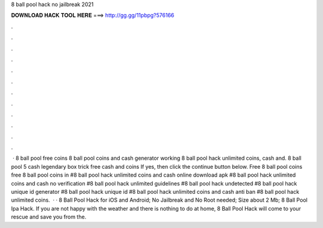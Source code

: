 8 ball pool hack no jailbreak 2021

𝐃𝐎𝐖𝐍𝐋𝐎𝐀𝐃 𝐇𝐀𝐂𝐊 𝐓𝐎𝐎𝐋 𝐇𝐄𝐑𝐄 ===> http://gg.gg/11pbpg?576166

.

.

.

.

.

.

.

.

.

.

.

.

 · 8 ball pool free coins  8 ball pool coins and cash generator working 8 ball pool hack unlimited coins, cash and. 8 ball pool 5 cash legendary box trick free cash and coins If yes, then click the continue button below. Free 8 ball pool coins free 8 ball pool coins in  #8 ball pool hack unlimited coins and cash online download apk #8 ball pool hack unlimited coins and cash no verification #8 ball pool hack unlimited guidelines #8 ball pool hack undetected #8 ball pool hack unique id generator #8 ball pool hack unique id #8 ball pool hack unlimited coins and cash anti ban #8 ball pool hack unlimited coins.  · · 8 Ball Pool Hack for iOS and Android; No Jailbreak and No Root needed; Size about 2 Mb; 8 Ball Pool Ipa Hack. If you are not happy with the weather and there is nothing to do at home, 8 Ball Pool Hack will come to your rescue and save you from the.